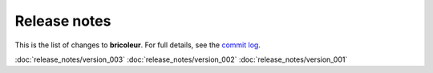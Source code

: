 Release notes
=============

This is the list of changes to **bricoleur**. For full details, see the `commit log <https://github.com/gillespilon/bricoleur/commits/main/>`_.

:doc:`release_notes/version_003`
:doc:`release_notes/version_002`
:doc:`release_notes/version_001`
